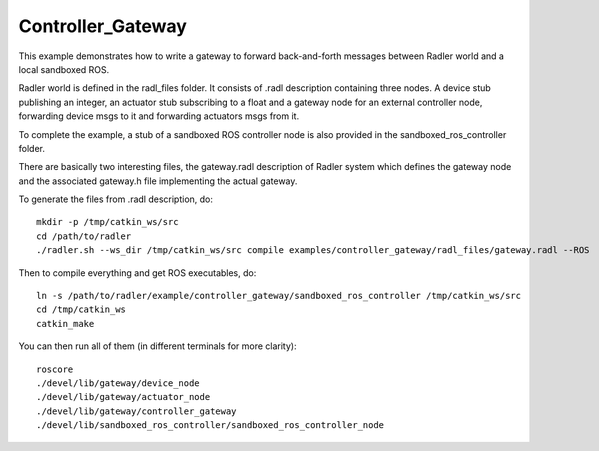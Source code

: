 Controller_Gateway   
==================

This example demonstrates how to write a gateway to forward back-and-forth messages between Radler world and a local sandboxed ROS.

Radler world is defined in the radl_files folder. It consists of .radl description containing three nodes. A device stub publishing an integer, an actuator stub subscribing to a float and a gateway node for an external controller node, forwarding device msgs to it and forwarding actuators msgs from it.

To complete the example, a stub of a sandboxed ROS controller node is also provided in the sandboxed_ros_controller folder.

There are basically two interesting files, the gateway.radl description of Radler system which defines the gateway node and the associated gateway.h file implementing the actual gateway.

To generate the files from .radl description, do:

::

    mkdir -p /tmp/catkin_ws/src
    cd /path/to/radler
    ./radler.sh --ws_dir /tmp/catkin_ws/src compile examples/controller_gateway/radl_files/gateway.radl --ROS 

Then to compile everything and get ROS executables, do:

:: 

   ln -s /path/to/radler/example/controller_gateway/sandboxed_ros_controller /tmp/catkin_ws/src
   cd /tmp/catkin_ws
   catkin_make

You can then run all of them (in different terminals for more clarity):

:: 

   roscore
   ./devel/lib/gateway/device_node
   ./devel/lib/gateway/actuator_node
   ./devel/lib/gateway/controller_gateway
   ./devel/lib/sandboxed_ros_controller/sandboxed_ros_controller_node 
